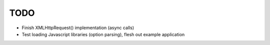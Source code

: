 TODO
====

* Finish XMLHttpRequest() implementation (async calls)
* Test loading Javascript libraries (option parsing), flesh out example application
